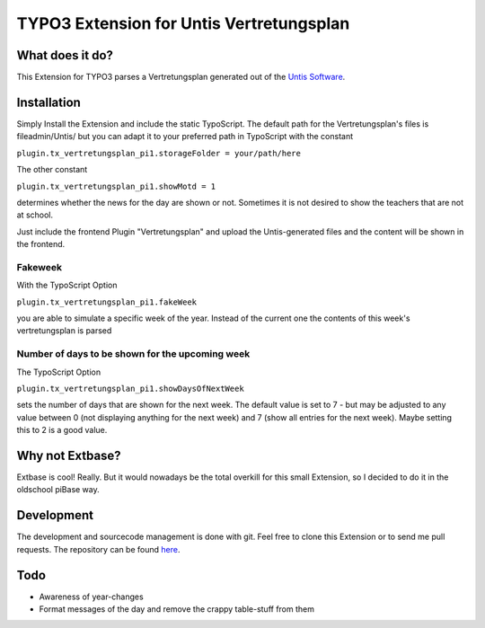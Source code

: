 ##########################################
TYPO3 Extension for Untis Vertretungsplan
##########################################

****************
What does it do?
****************

This Extension for TYPO3 parses a Vertretungsplan generated out of the `Untis Software <http://www.grupet.at/de/produkte/untis/uebersicht_untis.php>`_.

************
Installation
************

Simply Install the Extension and include the static TypoScript.
The default path for the Vertretungsplan's files is fileadmin/Untis/ but you can adapt it to your preferred path in TypoScript with the constant

``plugin.tx_vertretungsplan_pi1.storageFolder = your/path/here``

The other constant

``plugin.tx_vertretungsplan_pi1.showMotd = 1``

determines whether the news for the day are shown or not. Sometimes it is not desired to show the teachers that are not at school.

Just include the frontend Plugin "Vertretungsplan" and upload the Untis-generated files and the content will be shown in the frontend.

========
Fakeweek
========

With the TypoScript Option

``plugin.tx_vertretungsplan_pi1.fakeWeek``

you are able to simulate a specific week of the year.
Instead of the current one the contents of this week's vertretungsplan is parsed

================================================
Number of days to be shown for the upcoming week
================================================

The TypoScript Option

``plugin.tx_vertretungsplan_pi1.showDaysOfNextWeek``

sets the number of days that are shown for the next week. The default value is set to 7 - but may be adjusted to any value between 0 (not displaying anything for the next week) and 7 (show all entries for the next week).
Maybe setting this to 2 is a good value.

****************
Why not Extbase?
****************

Extbase is cool! Really. But it would nowadays be the total overkill for this small Extension, so I decided to do it in the oldschool piBase way.

***********
Development
***********

The development and sourcecode management is done with git. Feel free to clone this Extension or to send me pull requests.
The repository can be found `here <https://github.com/ipf/Vertretungsplan>`_.

****
Todo
****

* Awareness of year-changes
* Format messages of the day and remove the crappy table-stuff from them